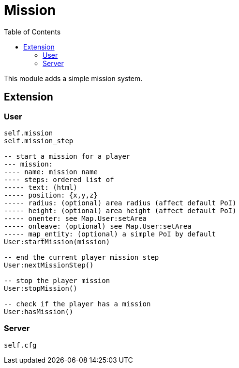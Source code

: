 ifdef::env-github[]
:tip-caption: :bulb:
:note-caption: :information_source:
:important-caption: :heavy_exclamation_mark:
:caution-caption: :fire:
:warning-caption: :warning:
endif::[]
:toc: left
:toclevels: 5

= Mission

This module adds a simple mission system.

== Extension

=== User

[source,lua]
----
self.mission
self.mission_step

-- start a mission for a player
--- mission: 
---- name: mission name
---- steps: ordered list of
----- text: (html)
----- position: {x,y,z}
----- radius: (optional) area radius (affect default PoI)
----- height: (optional) area height (affect default PoI)
----- onenter: see Map.User:setArea
----- onleave: (optional) see Map.User:setArea
----- map_entity: (optional) a simple PoI by default
User:startMission(mission)

-- end the current player mission step
User:nextMissionStep()

-- stop the player mission
User:stopMission()

-- check if the player has a mission
User:hasMission()
----

=== Server

[source,lua]
----
self.cfg
----
